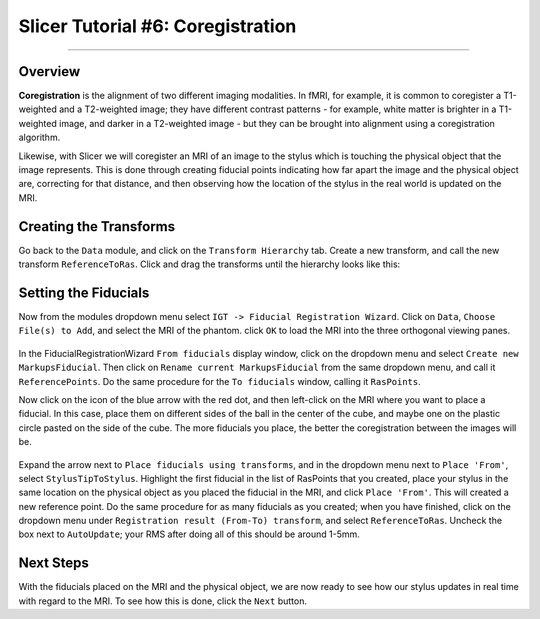 .. _Slicer_06_Coregistration:

==================================
Slicer Tutorial #6: Coregistration
==================================


--------------

Overview
********

**Coregistration** is the alignment of two different imaging modalities. In fMRI, for example, it is common to coregister a T1-weighted and a T2-weighted image; they have different contrast patterns - for example, white matter is brighter in a T1-weighted image, and darker in a T2-weighted image - but they can be brought into alignment using a coregistration algorithm.

Likewise, with Slicer we will coregister an MRI of an image to the stylus which is touching the physical object that the image represents. This is done through creating fiducial points indicating how far apart the image and the physical object are, correcting for that distance, and then observing how the location of the stylus in the real world is updated on the MRI.

Creating the Transforms
***********************

Go back to the ``Data`` module, and click on the ``Transform Hierarchy`` tab. Create a new transform, and call the new transform ``ReferenceToRas``. Click and drag the transforms until the hierarchy looks like this:

.. figure:: 06_TransformHierarchy.png


Setting the Fiducials
*********************

Now from the modules dropdown menu select ``IGT -> Fiducial Registration Wizard``. Click on ``Data``, ``Choose File(s) to Add``, and select the MRI of the phantom. click ``OK`` to load the MRI into the three orthogonal viewing panes.

.. figure:: 06_LoadMRI.png

In the FiducialRegistrationWizard ``From fiducials`` display window, click on the dropdown menu and select ``Create new MarkupsFiducial``. Then click on ``Rename current MarkupsFiducial`` from the same dropdown menu, and call it ``ReferencePoints``. Do the same procedure for the ``To fiducials`` window, calling it ``RasPoints``.

Now click on the icon of the blue arrow with the red dot, and then left-click on the MRI where you want to place a fiducial. In this case, place them on different sides of the ball in the center of the cube, and maybe one on the plastic circle pasted on the side of the cube. The more fiducials you place, the better the coregistration between the images will be.

.. figure:: 06_SettingFiducials.png

Expand the arrow next to ``Place fiducials using transforms``, and in the dropdown menu next to ``Place 'From'``, select ``StylusTipToStylus``. Highlight the first fiducial in the list of RasPoints that you created, place your stylus in the same location on the physical object as you placed the fiducial in the MRI, and click ``Place 'From'``. This will created a new reference point. Do the same procedure for as many fiducials as you created; when you have finished, click on the dropdown menu under ``Registration result (From-To) transform``, and select ``ReferenceToRas``. Uncheck the box next to ``AutoUpdate``; your RMS after doing all of this should be around 1-5mm.

.. figure:: 06_SettingReferences.png

Next Steps
**********

With the fiducials placed on the MRI and the physical object, we are now ready to see how our stylus updates in real time with regard to the MRI. To see how this is done, click the ``Next`` button.
